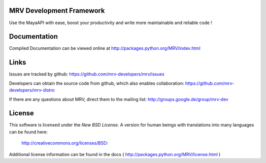 MRV Development Framework
--------------------------
Use the MayaAPI with ease, boost your productivity and write more maintainable and reliable code !


Documentation
-------------
Compiled Documentation can be viewed online at
http://packages.python.org/MRV/index.html


Links
-----
Issues are tracked by github:
https://github.com/mrv-developers/mrv/issues

Developers can obtain the source code from github, which also enables collaboration:
https://github.com/mrv-developers/mrv-distro

If there are any questions about MRV, direct them to the mailing list:
http://groups.google.de/group/mrv-dev


License
-------
This software is licensed under the *New BSD License*. A version for human beings 
with translations into many languages can be found here:
	
	http://creativecommons.org/licenses/BSD:
		
Additional license information can be found in the docs ( http://packages.python.org/MRV/license.html )
